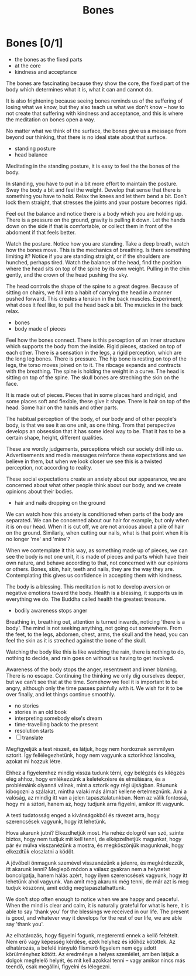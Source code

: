 #+TITLE: Bones

* Notes :noexport:

 - restore view; life, the whole of it; a baby and the ash urn are same weight

* Bones [0/1]

:TOPICS:
- the bones as the fixed parts
- at the core
- kindness and acceptance
:END:

#+begin_text
The bones are fascinating because they show the core, the fixed part of the body
which determines what it is, what it can and cannot do.

It is also frightening because seeing bones reminds us of the suffering of
losing what we know, but they also teach us what we don't know -- how to not
create that suffering with kindness and acceptance, and this is where the
meditation on bones open a way.

No matter what we think of the surface, the bones give us a message from beyond
our thinking, that there is no ideal state about that surface.
#+end_text

:TOPICS:
- standing posture
- head balance
:END:

#+begin_text
Meditating in the standing posture, it is easy to feel the the bones of the
body.

In standing, you have to put in a bit more effort to maintain the posture. Sway
the body a bit and feel the weight. Develop that sense that there is something
you have to hold. Relax the knees and let them bend a bit. Don’t lock them
straight, that stresses the joints and your posture becomes rigid.

Feel out the balance and notice there is a body which you are holding up. There
is a pressure on the ground, gravity is pulling it down. Let the hands down on
the side if that is comfortable, or collect them in front of the abdoment if
that feels better.

Watch the posture. Notice how you are standing. Take a deep breath, watch how
the bones move. This is the mechanics of breathing. Is there something limiting
it? Notice if you are standing straight, or if the shoulders are hunched,
perhaps tired. Watch the balance of the head, find the position where the head
sits on top of the spine by its own weight. Pulling in the chin gently, and the
crown of the head pushing the sky.

The head controls the shape of the spine to a great degree. Because of sitting
on chairs, we fall into a habit of carrying the head in a manner pushed forward.
This creates a tension in the back muscles. Experiment, what does it feel like,
to pull the head back a bit. The muscles in the back relax.
#+end_text

:TOPICS:
- bones
- body made of pieces
:END:

#+begin_text
Feel how the bones connect. There is this perception of an inner structure which
supports the body from the inside. Rigid pieces, stacked on top of each other.
There is a sensation in the legs, a rigid perception, which are the long leg
bones. There is pressure. The hip bone is resting on top of the legs, the torso
moves joined on to it. The ribcage expands and contracts with the breathing. The
spine is holding the weight in a curve. The head is sitting on top of the spine.
The skull bones are streching the skin on the face.

It is made out of pieces. Pieces that in some places hard and rigid, and some
places soft and flexible, these give it shape. There is hair on top of the head.
Some hair on the hands and other parts.

The habitual perception of the body, of our body and of other people's body, is
that we see it as one unit, as one thing. Trom that perspective develops an
obsession that it has some ideal way to be. That it has to be a certain shape,
height, different qualities.

These are wordly judgements, perceptions which our society drill into us.
Advertisements and media messages reinforce these expectations and we believe in
them, but when we look closer we see this is a twisted perception, not according
to reality.

These social expectations create an anxiety about our appearance, we are
concerned about what other people think about our body, and we create opinions
about their bodies.
#+end_text

:TOPICS:
- hair and nails dropping on the ground
:END:

#+begin_text
We can watch how this anxiety is conditioned when parts of the body are
separated. We can be concerned about our hair for example, but only when it is
on our head. When it is cut off, we are not anxious about a pile of hair on the
ground. Similarly, when cutting our nails, what is that point when it is no
longer 'me' and 'mine'?

When we contemplate it this way, as something made up of pieces, we can see the
body is not one unit, it is made of pieces and parts which have their own
nature, and behave according to that, not concerned with our opinions or others.
Bones, skin, hair, teeth and nails, they are the way they are. Contemplating
this gives us confidence in accepting them with kindness.

The body is a blessing. This meditation is not to develop aversion or negative
emotions toward the body. Health is a blessing, it supports us in everything we
do. The Buddha called health the greatest treasure.
#+end_text

:TOPICS:
- bodily awareness stops anger
:END:

#+begin_text
Breathing in, breathing out, attention is turned inwards, noticing 'there is a
body'. The mind is not seeking anything, not going out somewhere. From the feet,
to the legs, abdomen, chest, arms, the skull and the head, you can feel the skin
as it is streched against the bone of the skull.
  
Watching the body like this is like watching the rain, there is nothing to do,
nothing to decide, and rain goes on without us having to get involved.

Awareness of the body stops the anger, resentment and inner blaming. There is no
escape. Continuing the thinking we only dig ourselves deeper, but we can't see
that at the time. Somehow we feel it is important to be angry, although only the
time passes painfully with it. We wish for it to be over finally, and let things
continue smoothly.
#+end_text

:TOPICS:
- no stories
- stories in an old book
- interpreting somebody else's dream
- time-travelling back to the present
- resolution starts
- [ ] translate
:END:

#+begin_text
Megfigyeljük a test részeit, és látjuk, hogy nem hordoznak semmilyen sztorit.
Így fellélegezhetünk, hogy nem vagyunk a sztorikhoz láncolva, azokat mi hozzuk
létre.

Ehhez a figyelemhez mindig vissza tudunk térni, egy belégzés és kilégzés elég
ahhoz, hogy emlékezzünk a keletekzésre és elmúlására, és a problémáink olyanná
válnak, mint a sztorik egy régi újságban. Ráununk kibogozni a szálakat, mintha
valaki más álmait kellene értelmeznünk. Ami a valóság, az mindig itt van a jelen
tapasztalatunkban. Nem az válik fontossá, hogy mi a sztori, hanem az, hogy
tudjunk arra figyelni, amikor itt vagyunk.

A testi tudatosság enged a kívánságokból és rávezet arra, hogy szerencsések
vagyunk, hogy itt lehetünk.

Hova akarunk jutni? Elkezdhetjük most. Ha nehéz dologról van szó, szinte biztos,
hogy nem tudjuk mit kell tenni, de elképzelhetjük magunkat, hogy pár év múlva
visszanézünk a mostra, és megköszönjük magunknak, hogy elkezdtük eloszlatni a
ködöt.

A jövőbeli önmagunk szemével visszanézünk a jelenre, és megkérdezzük, itt
akarunk lenni? Meglepő módon a válasz gyakran nem a helyzetet boncolgatja, hanem
hálás azért, hogy ilyen szerencsések vagyunk, hogy itt lehetünk ahol vagyunk.
Van amit meg akarunk még tenni, de már azt is meg tudjuk köszönni, amit eddig
megtapasztalhattunk.

We don't stop often enough to notice when we are happy and peaceful. When the
mind is clear and calm, it is naturally grateful for what is here, it is able to
say 'thank you' for the blessings we received in our life. The present is good,
and whatever way it develops for the rest of our life, we are able say 'thank
you'.

Az elhatározás, hogy figyelni fogunk, megteremti ennek a kellő feltételt. Nem erő
vagy képesség kérdése, ezek helyhez és időhöz kötöttek. Az elhatározás, a befelé
irányuló flismerő figyelem nem egy adott körülményhez kötött. Az eredménye a
helyes szemlélet, amiben látjuk a dolgok megfelelő helyét, és mit kell azokkal
tenni -- vagy amikor nincs más teendő, csak megállni, figyelni és lélegezni.
#+end_text

